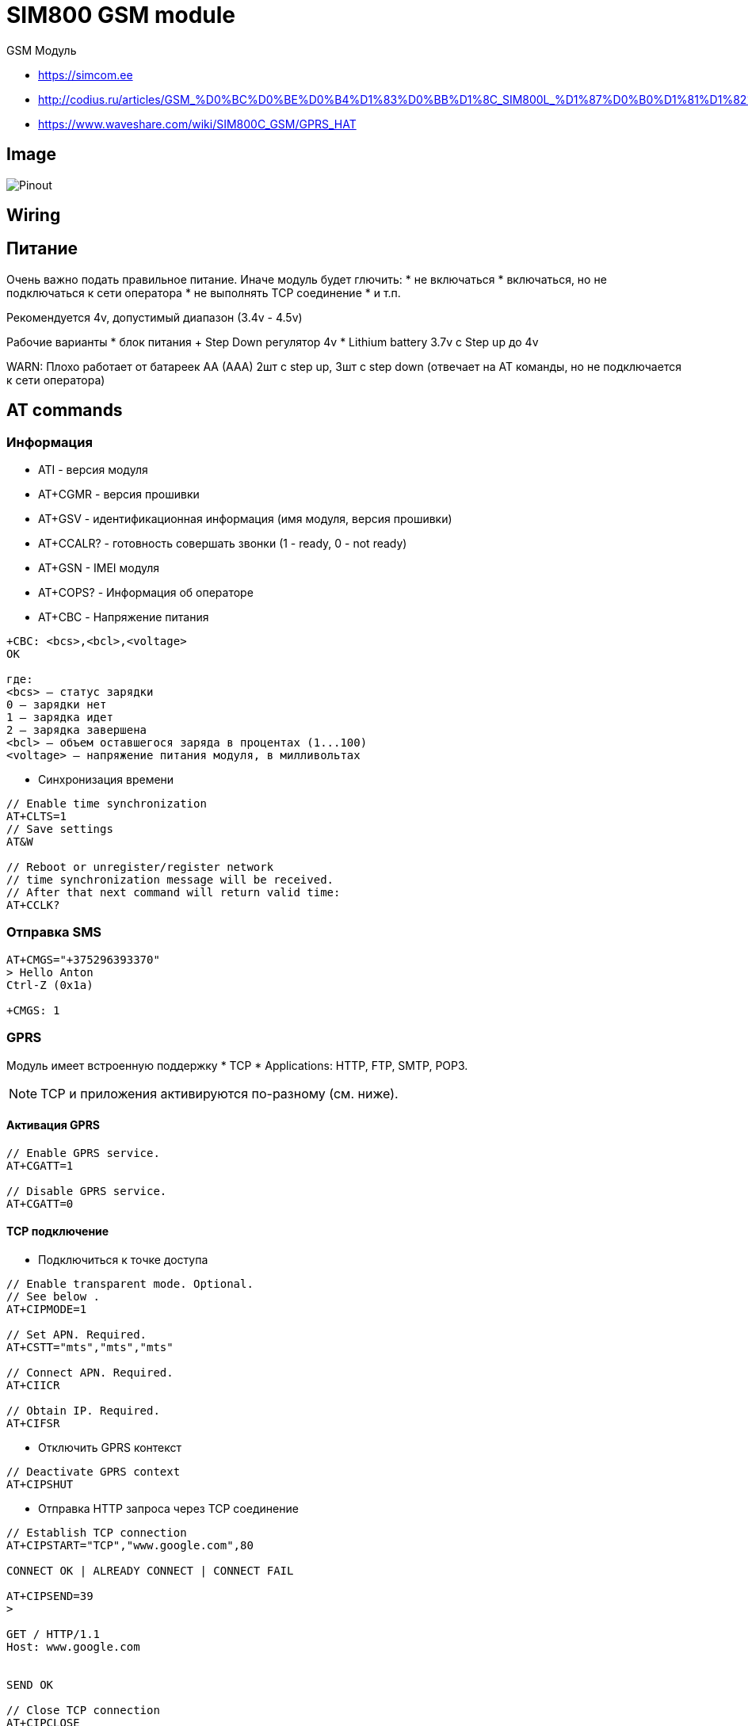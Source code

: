 = SIM800 GSM module

GSM Модуль

* https://simcom.ee
* http://codius.ru/articles/GSM_%D0%BC%D0%BE%D0%B4%D1%83%D0%BB%D1%8C_SIM800L_%D1%87%D0%B0%D1%81%D1%82%D1%8C_1
* https://www.waveshare.com/wiki/SIM800C_GSM/GPRS_HAT

== Image

image:sim800.png[Pinout]

== Wiring



== Питание

Очень важно подать правильное питание. Иначе модуль будет глючить:
* не включаться
* включаться, но не подключаться к сети оператора
* не выполнять TCP соединение  
* и т.п.

Рекомендуется 4v, допустимый диапазон (3.4v - 4.5v)

Рабочие варианты
* блок питания + Step Down регулятор 4v
* Lithium battery 3.7v с Step up до 4v

WARN: Плохо работает от батареек AA (AAA) 2шт с step up, 3шт c step down
  (отвечает на AT команды, но не подключается к сети оператора)

== AT commands

=== Информация

* ATI - версия модуля

* AT+CGMR - версия прошивки

* AT+GSV - идентификационная информация (имя модуля, версия прошивки)

* AT+CCALR? - готовность совершать звонки (1 - ready, 0 - not ready)

* AT+GSN - IMEI модуля

* AT+COPS? - Информация об операторе 

* AT+CBC - Напряжение питания

----

+CBC: <bcs>,<bcl>,<voltage>
OK

где:
<bcs> — статус зарядки
0 — зарядки нет
1 — зарядка идет
2 — зарядка завершена
<bcl> — объем оставшегося заряда в процентах (1...100)
<voltage> — напряжение питания модуля, в милливольтах 
----

* Синхронизация времени
----
// Enable time synchronization
AT+CLTS=1
// Save settings 
AT&W

// Reboot or unregister/register network
// time synchronization message will be received.
// After that next command will return valid time:
AT+CCLK?
----

=== Отправка SMS

----
AT+CMGS="+375296393370"
> Hello Anton
Ctrl-Z (0x1a)

+CMGS: 1
----

=== GPRS

Модуль имеет встроенную поддержку 
* TCP 
* Applications: HTTP, FTP, SMTP, POP3.

NOTE: TCP и приложения активируются по-разному (см. ниже).

==== Активация GPRS

----
// Enable GPRS service.
AT+CGATT=1

// Disable GPRS service.
AT+CGATT=0
----

==== TCP подключение

* Подключиться к точке доступа

----
// Enable transparent mode. Optional.
// See below .
AT+CIPMODE=1

// Set APN. Required.
AT+CSTT="mts","mts","mts"

// Connect APN. Required.
AT+CIICR

// Obtain IP. Required.
AT+CIFSR
----

* Отключить GPRS контекст

----
// Deactivate GPRS context
AT+CIPSHUT
----

* Отправка HTTP запроса через TCP соединение
----
// Establish TCP connection
AT+CIPSTART="TCP","www.google.com",80

CONNECT OK | ALREADY CONNECT | CONNECT FAIL

AT+CIPSEND=39
>

GET / HTTP/1.1
Host: www.google.com


SEND OK

// Close TCP connection
AT+CIPCLOSE
----

=== Applications

* Активация приложений

----
// Set connection type GPRS
AT+SAPBR=3,1,"CONTYPE","GPRS"

// Set APN
AT+SAPBR=3,1,"APN","mts"

// Set USER
AT+SAPBR=3,1,"USER","mts"

// Set PWD
AT+SAPBR=3,1,"PWD","mts"

// Open GPRS bearer
AT+SAPBR=1,1
----

* Деактивация приложений

----
// Close GPRS bearer
AT+SAPBR=0,1
----

* Отправка HTTP запроса через TCP соединение
----
// Initialize HTTP Service
AT+HTTPINIT

// HTTP parameter (bearer identifier) 
AT+HTTPPARA="CID",1

// HTTP parameter URL
AT+HTTPPARA="URL","www.sim.com"

// Execute GET method
AT+HTTPACTION=0

// Read response
AT+HTTPREAD

// Terminate HTTP session
AT+HTTPTERM
----
